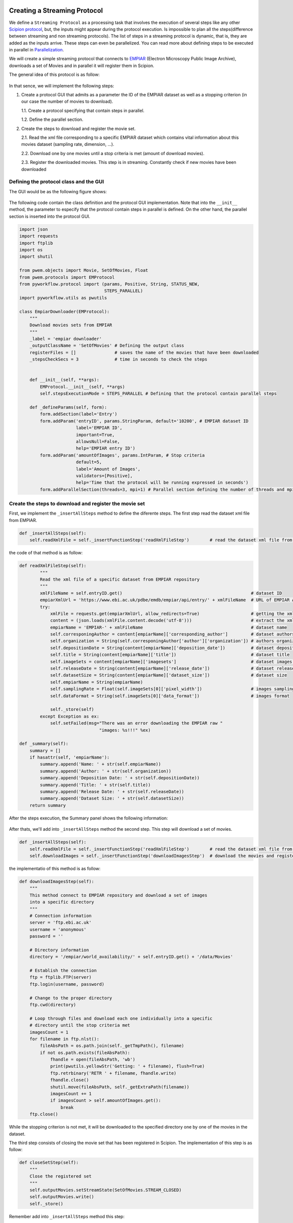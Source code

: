 .. figure:: /docs/images/scipion_logo.gif
   :width: 250
   :alt: scipion logo

.. _creating-streaming-protocol:

=============================
Creating a Streaming Protocol
=============================

We define a ``Streaming Protocol``  as a processing task that involves the
execution of several steps like any other `Scipion protocol <creating-a-protocol>`_,
but, the inputs might appear during the protocol execution. Is impossible to
plan all the steps(difference between streaming and non streaming protocols).
The list of steps in a streaming protocol is dynamic, that is, they are added
as the inputs arrive. These steps can even be parallelized. You can read more
about defining steps to be executed in parallel in `Parallelization <parallelization>`_.

We will create a simple streaming protocol that connects to
`EMPIAR <https://www.ebi.ac.uk/pdbe/emdb/empiar/>`__ (Electron Microscopy
Public Image Archive), downloads a set of Movies and in parallel it will
register them in Scipion.

The general idea of this protocol is as follow:

.. figure:: /docs/images/general/streaming_idea.png
   :width: 250
   :alt: Streaming Idea

In that sence, we will implement the following steps:

1. Create a protocol GUI that admits as a parameter the ID of the EMPIAR dataset
   as well as a stopping criterion (in our case the number of movies to download).

   1.1. Create a protocol specifying that contain steps in parallel.

   1.2. Define the parallel section.


2. Create the steps to download and register the movie set.

   2.1. Read the xml file corresponding to a specific EMPIAR dataset which contains vital information about this movies dataset (sampling rate, dimension, ...).

   2.2. Download one by one movies until a stop criteria is met (amount of download movies).

   2.3. Register the downloaded movies. This step is in streaming. Constantly check if new movies have been downloaded


Defining the protocol class and the GUI
---------------------------------------

The GUI would be as the following figure shows:

.. figure:: /docs/images/general/streaming_protocol.png
   :width: 250
   :alt: Streaming Protocol

The following code contain the class definition and the protocol GUI implementation.
Note that into the ``__init__`` method, the parameter to especify that the protocol
contain steps in parallel is defined. On the other hand, the parallel section is inserted
into the protocol GUI.

.. code-block:: python

    import json
    import requests
    import ftplib
    import os
    import shutil

    from pwem.objects import Movie, SetOfMovies, Float
    from pwem.protocols import EMProtocol
    from pyworkflow.protocol import (params, Positive, String, STATUS_NEW,
                                     STEPS_PARALLEL)
    import pyworkflow.utils as pwutils

    class EmpiarDownloader(EMProtocol):
        """
        Download movies sets from EMPIAR
        """
        _label = 'empiar downloader'
        _outputClassName = 'SetOfMovies' # Defining the output class
        registerFiles = []               # saves the name of the movies that have been downloaded
        _stepsCheckSecs = 3              # time in seconds to check the steps


        def __init__(self, **args):
            EMProtocol.__init__(self, **args)
            self.stepsExecutionMode = STEPS_PARALLEL # Defining that the protocol contain parallel steps

        def _defineParams(self, form):
            form.addSection(label='Entry')
            form.addParam('entryID', params.StringParam, default='10200', # EMPIAR dataset ID
                          label='EMPIAR ID',
                          important=True,
                          allowsNull=False,
                          help='EMPIAR entry ID')
            form.addParam('amountOfImages', params.IntParam, # Stop criteria
                          default=5,
                          label='Amount of Images',
                          validators=[Positive],
                          help='Time that the protocol will be running expressed in seconds')
            form.addParallelSection(threads=3, mpi=1) # Parallel section defining the number of threads and mpi to use



Create the steps to download and register the movie set
--------------------------------------------------------

First, we implement the ``_insertAllSteps`` method to define the diferente steps.
The first step read the dataset xml file from EMPIAR.

.. code-block:: python

        def _insertAllSteps(self):
            self.readXmlFile = self._insertFunctionStep('readXmlFileStep')        # read the dataset xml file from EMPIAR


the code of that method is as follow:

.. code-block:: python

    def readXmlFileStep(self):
            """
            Read the xml file of a specific dataset from EMPIAR repository
            """
            xmlFileName = self.entryID.get()                                                  # dataset ID
            empiarXmlUrl = 'https://www.ebi.ac.uk/pdbe/emdb/empiar/api/entry/' + xmlFileName  # URL of EMPIAR API
            try:
                xmlFile = requests.get(empiarXmlUrl, allow_redirects=True)                    # getting the xml file
                content = (json.loads(xmlFile.content.decode('utf-8')))                       # extract the xml content
                empiarName = 'EMPIAR-' + xmlFileName                                          # dataset name
                self.corresponingAuthor = content[empiarName]['corresponding_author']         # dataset authors
                self.organization = String(self.corresponingAuthor['author']['organization']) # authors organization
                self.depositionDate = String(content[empiarName]['deposition_date'])          # dataset deposition date
                self.title = String(content[empiarName]['title'])                             # dataset title
                self.imageSets = content[empiarName]['imagesets']                             # dataset images information
                self.releaseDate = String(content[empiarName]['release_date'])                # dataset release date
                self.datasetSize = String(content[empiarName]['dataset_size'])                # dataset size
                self.empiarName = String(empiarName)
                self.samplingRate = Float(self.imageSets[0]['pixel_width'])                   # images sampling rate
                self.dataFormat = String(self.imageSets[0]['data_format'])                    # images format

                self._store(self)
            except Exception as ex:
                self.setFailed(msg="There was an error downloading the EMPIAR raw "
                                   "images: %s!!!" %ex)

    def _summary(self):
        summary = []
        if hasattr(self, 'empiarName'):
            summary.append('Name: ' + str(self.empiarName))
            summary.append('Author: ' + str(self.organization))
            summary.append('Deposition Date: ' + str(self.depositionDate))
            summary.append('Title: ' + str(self.title))
            summary.append('Release Date: ' + str(self.releaseDate))
            summary.append('Dataset Size: ' + str(self.datasetSize))
        return summary

After the steps execution, the Summary panel shows the following information:


.. figure:: /docs/images/general/summary.png
   :width: 250
   :alt: Summary


After thats, we'll add into ``_insertAllSteps`` method the second step. This step
will download a set of movies.

.. code-block:: python

        def _insertAllSteps(self):
            self.readXmlFile = self._insertFunctionStep('readXmlFileStep')        # read the dataset xml file from EMPIAR
            self.downloadImages = self._insertFunctionStep('downloadImagesStep')  # download the movies and register them in pararell

the implementatio of this method is as follow:

.. code-block:: python

        def downloadImagesStep(self):
            """
            This method connect to EMPIAR repository and download a set of images
            into a specific directory
            """
            # Connection information
            server = 'ftp.ebi.ac.uk'
            username = 'anonymous'
            password = ''

            # Directory information
            directory = '/empiar/world_availability/' + self.entryID.get() + '/data/Movies'

            # Establish the connection
            ftp = ftplib.FTP(server)
            ftp.login(username, password)

            # Change to the proper directory
            ftp.cwd(directory)

            # Loop through files and download each one individually into a specific
            # directory until the stop criteria met
            imagesCount = 1
            for filename in ftp.nlst():
                fileAbsPath = os.path.join(self._getTmpPath(), filename)
                if not os.path.exists(fileAbsPath):
                    fhandle = open(fileAbsPath, 'wb')
                    print(pwutils.yellowStr('Getting: ' + filename), flush=True)
                    ftp.retrbinary('RETR ' + filename, fhandle.write)
                    fhandle.close()
                    shutil.move(fileAbsPath, self._getExtraPath(filename))
                    imagesCount += 1
                    if imagesCount > self.amountOfImages.get():
                        break
            ftp.close()


While the stopping criterion is not met, it will be downloaded to the
specified directory one by one of the movies in the dataset.

The third step consists of closing the movie set that has been registered in
Scipion. The implementation of this step is as follow:

.. code-block:: python

        def closeSetStep(self):
            """
            Close the registered set
            """
            self.outputMovies.setStreamState(SetOfMovies.STREAM_CLOSED)
            self.outputMovies.write()
            self._store()

Remember add into ``_insertAllSteps`` method this step:

.. code-block:: python

        def _insertAllSteps(self):
            self.readXmlFile = self._insertFunctionStep('readXmlFileStep')        # read the dataset xml file from EMPIAR
            self.downloadImages = self._insertFunctionStep('downloadImagesStep')  # download the movies and register them in pararell
            self.closeSet = self._insertFunctionStep('closeSetStep', wait=True)   # close the registered dataset set

**Important**

    We need to set the ``wait`` parameter to ``True`` in order to
    wait until all movies have been registered.

Up to this point, we have only defined the steps of the protocol, but we have
not yet been registering each of the downloaded movies. This process should be
checking given a reasonable time if there are new movies in the download
directory. In that sense, for each movie that is downloaded, a new step will be
created and it will be launched in parallel. At the same time the number of
steps of the protocol will be updated.

In order for these processes to be launched in parallel, the ``prerequisites``
parameter of each of them must be specified (it must be empty. In the case that
we specify IDs as prerequisites, the step will not be executed until the steps
that respond to the IDs have finished).

When a protocol is launched, a check can be made of each of its steps. The
method that is in charge of doing this operation is the ``_stepsCheck`` method,
which when the protocol does not work in streaming it is not necessary to
define it because the input is static. In the case of streaming protocols, an
implementation can be done. In our case we will use this method to check if
there are new movies. If so, then we generate a new step to register it.

.. code-block:: python

        def _stepsCheck(self):
            """ Input movie set can be loaded or None when checked for new inputs
                If None, we load it.
                To allow streaming register a movies, we need to detect a new
                movie ready to register into the extra path folder.
                prerequisites parameter is empty
            """
            depStepsList = []
            if len(self.registerFiles) < self.amountOfImages.get():
                for file in os.listdir(self._getExtraPath()):
                    if file not in self.registerFiles:
                        self.registerFiles.append(file)
                        # Creating a new step to register the new movie
                        lastSteps = self._insertFunctionStep('registerImageStep',
                                                             file,
                                                             prerequisites=[])
                        depStepsList.append(lastSteps)
                        # adding as prerequisites the new step to closeSetStep
                        self._steps[self.closeSet-1].addPrerequisites(*depStepsList)

                    if len(self.registerFiles) >= self.amountOfImages.get(): # The closeSetStep is ready to launch
                        self._steps[self.closeSet].setStatus(STATUS_NEW)

                # Updating the protocol steps
                self.updateSteps()

        def registerImageStep(self, file):
            """
            Register an image taking into account a file path
            """
            newImage = Movie(location=self._getExtraPath(file))
            newImage.setSamplingRate(self.samplingRate.get())
            self._addMovieToOutput(newImage)

        def _addMovieToOutput(self, movie):
            """
            Returns the output set if not available create an empty one
            """
            if hasattr(self, 'outputMovies'): # the output is defined
                outputSet = self.outputMovies
                outputSet.append(movie)
            else:
                outputSet = SetOfMovies.create(self._getPath())
                outputSet.setSamplingRate(self.samplingRate.get())
                outputSet.setStreamState(outputSet.STREAM_OPEN)
                outputSet.append(movie)
                self._defineOutputs(outputMovies=outputSet)
            outputSet.write()
            self._store()

The dependencie steps graph is as follow:

.. figure:: /docs/images/general/graph_steps.png
   :width: 250
   :alt: Graph Steps

